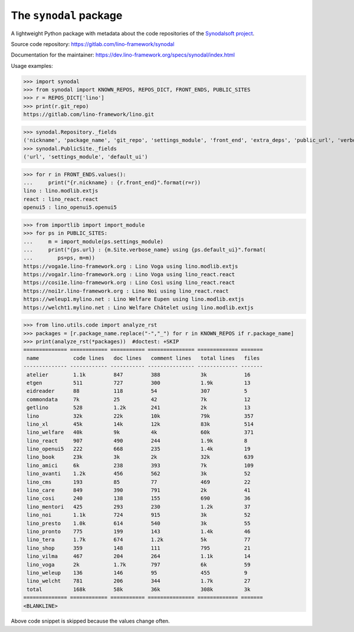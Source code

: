 =======================
The ``synodal`` package
=======================

A lightweight Python package with metadata about the code repositories of the
`Synodalsoft project <https://www.synodalsoft.net>`__.

Source code repository: https://gitlab.com/lino-framework/synodal

Documentation for the maintainer:
https://dev.lino-framework.org/specs/synodal/index.html

Usage examples:

>>> import synodal
>>> from synodal import KNOWN_REPOS, REPOS_DICT, FRONT_ENDS, PUBLIC_SITES
>>> r = REPOS_DICT['lino']
>>> print(r.git_repo)
https://gitlab.com/lino-framework/lino.git

>>> synodal.Repository._fields
('nickname', 'package_name', 'git_repo', 'settings_module', 'front_end', 'extra_deps', 'public_url', 'verbose_name', 'description')
>>> synodal.PublicSite._fields
('url', 'settings_module', 'default_ui')

>>> for r in FRONT_ENDS.values():
...     print("{r.nickname} : {r.front_end}".format(r=r))
lino : lino.modlib.extjs
react : lino_react.react
openui5 : lino_openui5.openui5

>>> from importlib import import_module
>>> for ps in PUBLIC_SITES:
...     m = import_module(ps.settings_module)
...     print("{ps.url} : {m.Site.verbose_name} using {ps.default_ui}".format(
...        ps=ps, m=m))
https://voga1e.lino-framework.org : Lino Voga using lino.modlib.extjs
https://voga1r.lino-framework.org : Lino Voga using lino_react.react
https://cosi1e.lino-framework.org : Lino Così using lino_react.react
https://noi1r.lino-framework.org : Lino Noi using lino_react.react
https://weleup1.mylino.net : Lino Welfare Eupen using lino.modlib.extjs
https://welcht1.mylino.net : Lino Welfare Châtelet using lino.modlib.extjs


>>> from lino.utils.code import analyze_rst
>>> packages = [r.package_name.replace("-","_") for r in KNOWN_REPOS if r.package_name]
>>> print(analyze_rst(*packages))  #doctest: +SKIP
============== ============ =========== =============== ============= =======
 name           code lines   doc lines   comment lines   total lines   files
-------------- ------------ ----------- --------------- ------------- -------
 atelier        1.1k         847         388             3k            16
 etgen          511          727         300             1.9k          13
 eidreader      88           118         54              307           5
 commondata     7k           25          42              7k            12
 getlino        528          1.2k        241             2k            13
 lino           32k          22k         10k             79k           357
 lino_xl        45k          14k         12k             83k           514
 lino_welfare   40k          9k          4k              60k           371
 lino_react     907          490         244             1.9k          8
 lino_openui5   222          668         235             1.4k          19
 lino_book      23k          3k          2k              32k           639
 lino_amici     6k           238         393             7k            109
 lino_avanti    1.2k         456         562             3k            52
 lino_cms       193          85          77              469           22
 lino_care      849          390         791             2k            41
 lino_cosi      240          138         155             690           36
 lino_mentori   425          293         230             1.2k          37
 lino_noi       1.1k         724         915             3k            52
 lino_presto    1.0k         614         540             3k            55
 lino_pronto    775          199         143             1.4k          46
 lino_tera      1.7k         674         1.2k            5k            77
 lino_shop      359          148         111             795           21
 lino_vilma     467          204         264             1.1k          14
 lino_voga      2k           1.7k        797             6k            59
 lino_weleup    136          146         95              455           9
 lino_welcht    781          206         344             1.7k          27
 total          168k         58k         36k             308k          3k
============== ============ =========== =============== ============= =======
<BLANKLINE>



Above code snippet is skipped because the values change often.
